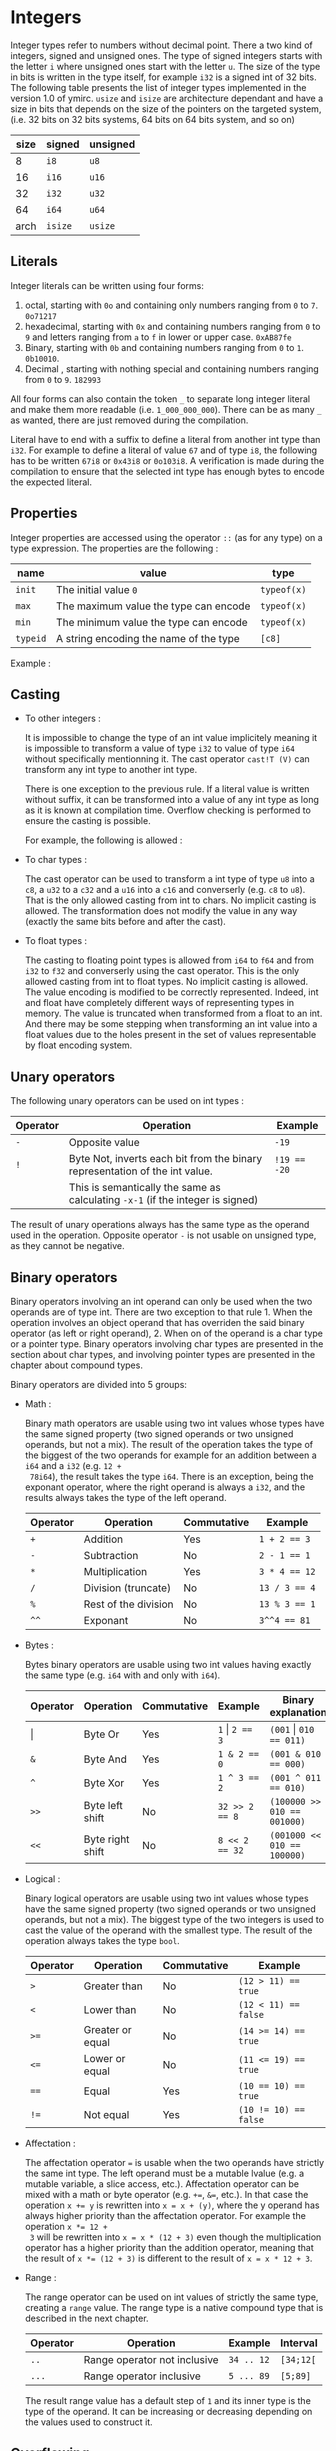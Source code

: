 

* Integers

Integer types refer to numbers without decimal point. There a two kind of
integers, signed and unsigned ones. The type of signed integers starts with the
letter ~i~ where unsigned ones start with the letter ~u~. The size of the type
in bits is written in the type itself, for example ~i32~ is a signed int of 32
bits. The following table presents the list of integer types implemented in the
version 1.0 of ymirc. ~usize~ and ~isize~ are architecture dependant and have a
size in bits that depends on the size of the pointers on the targeted system,
(i.e. 32 bits on 32 bits systems, 64 bits on 64 bits system, and so on)

|------+---------+----------|
| size | signed  | unsigned |
|------+---------+----------|
|------+---------+----------|
|    8 | ~i8~    | ~u8~     |
|   16 | ~i16~   | ~u16~    |
|   32 | ~i32~   | ~u32~    |
|   64 | ~i64~   | ~u64~    |
| arch | ~isize~ | ~usize~  |
|------+---------+----------|

** Literals

Integer literals can be written using four forms:
1. octal, starting with ~0o~ and containing only numbers ranging from ~0~ to ~7~.
   ~0o71217~
2. hexadecimal, starting with ~0x~ and containing numbers ranging from ~0~ to ~9~ and letters ranging from ~a~ to ~f~ in lower or upper case.
   ~0xAB87fe~
3. Binary, starting with ~0b~ and containing numbers ranging from ~0~ to ~1~. ~0b10010~.
4. Decimal , starting with nothing special and containing numbers ranging from ~0~ to ~9~.
   ~182993~


All four forms can also contain the token ~_~ to separate long integer literal
and make them more readable (i.e. ~1_000_000_000~). There can be as many ~_~ as
wanted, there are just removed during the compilation.

Literal have to end with a suffix to define a literal from another int type than
~i32~. For example to define a literal of value ~67~ and of type ~i8~, the
following has to be written ~67i8~ or ~0x43i8~ or ~0o103i8~. A verification is
made during the compilation to ensure that the selected int type has enough
bytes to encode the expected literal.

** Properties

Integer properties are accessed using the operator ~::~ (as for any type) on a type expression. The properties are the following :

|----------+----------------------------------------+-------------|
| name     | value                                  | type        |
|----------+----------------------------------------+-------------|
|----------+----------------------------------------+-------------|
| ~init~   | The initial value ~0~                  | ~typeof(x)~ |
| ~max~    | The maximum value the type can encode  | ~typeof(x)~ |
| ~min~    | The minimum value the type can encode  | ~typeof(x)~ |
|----------+----------------------------------------+-------------|
| ~typeid~ | A string encoding the name of the type | ~[c8]~      |
|----------+----------------------------------------+-------------|

Example :
\begin{code}
println (i32::max); // 2_147_483_647
println (i16::min); // -32_768
\end{code}


** Casting

- To other integers :

  It is impossible to change the type of an int value implicitely meaning it is
  impossible to transform a value of type ~i32~ to value of type ~i64~ without
  specifically mentionning it. The cast operator ~cast!T (V)~ can transform any int
  type to another int type.

  There is one exception to the previous rule. If a literal value is written
  without suffix, it can be transformed into a value of any int type as long as
  it is known at compilation time. Overflow checking is performed to ensure the
  casting is possible.

  For example, the following is allowed :
  \begin{code}
  def foo (a : u64) { // ... }

  let a : i64 = 1;
  foo (7 + a); // 7 + a can be known at compilation time, 'a' is immutable and cte
  \end{code}

- To char types :

  The cast operator can be used to transform a int type of type ~u8~ into a
  ~c8~, a ~u32~ to a ~c32~ and a ~u16~ into a ~c16~ and converserly (e.g. ~c8~
  to ~u8~). That is the only allowed casting from int to chars. No implicit
  casting is allowed. The transformation does not modify the value in any way
  (exactly the same bits before and after the cast).

- To float types :

  The casting to floating point types is allowed from ~i64~ to ~f64~ and from
  ~i32~ to ~f32~ and converserly using the cast operator. This is the only
  allowed casting from int to float types. No implicit casting is allowed. The
  value encoding is modified to be correctly represented. Indeed, int and float
  have completely different ways of representing types in memory. The value is
  truncated when transformed from a float to an int. And there may be some
  stepping when transforming an int value into a float values due to the holes
  present in the set of values representable by float encoding system.

** Unary operators

The following unary operators can be used on int types :
 | Operator | Operation                                                                       | Example      |
 |----------+---------------------------------------------------------------------------------+--------------|
 |----------+---------------------------------------------------------------------------------+--------------|
 | ~-~      | Opposite value                                                                  | ~-19~        |
 |----------+---------------------------------------------------------------------------------+--------------|
 | ~!~      | Byte Not, inverts each bit from the binary representation of the int value.     | ~!19 == -20~ |
 |          | This is semantically the same as calculating ~-x-1~ (if the integer is signed)  |              |
 |----------+---------------------------------------------------------------------------------+--------------|

The result of unary operations always has the same type as the operand used in the operation. Opposite operator ~-~ is not usable on unsigned type, as they cannot be negative.


** Binary operators

Binary operators involving an int operand can only be used when the two operands
are of type int. There are two exception to that rule 1. When the operation
involves an object operand that has overriden the said binary operator (as left
or right operand), 2. When on of the operand is a char type or a pointer type.
Binary operators involving char types are presented in the section about char
types, and involving pointer types are presented in the chapter about compound
types.

Binary operators are divided into 5 groups:
- Math :

  Binary math operators are usable using two int values whose types have the
  same signed property (two signed operands or two unsigned operands, but not a
  mix). The result of the operation takes the type of the biggest of the two
  operands for example for an addition between a ~i64~ and a ~i32~ (e.g. ~12 +
  78i64~), the result takes the type ~i64~. There is an exception, being the
  exponant operator, where the right operand is always a ~i32~, and the results
  always takes the type of the left operand.

  #+ATTR_LATEX: :align |c|lll|
  |----------+----------------------+-------------+---------------|
  | Operator | Operation            | Commutative | Example       |
  |----------+----------------------+-------------+---------------|
  |----------+----------------------+-------------+---------------|
  | ~+~      | Addition             | Yes         | ~1 + 2 == 3~  |
  | ~-~      | Subtraction          | No          | ~2 - 1 == 1~  |
  | ~*~      | Multiplication       | Yes         | ~3 * 4 == 12~ |
  | ~/~      | Division (truncate)  | No          | ~13 / 3 == 4~ |
  | ~%~      | Rest of the division | No          | ~13 % 3 == 1~ |
  | ~^^~     | Exponant             | No          | ~3^^4 == 81~  |
  |----------+----------------------+-------------+---------------|

- Bytes :

  Bytes binary operators are usable using two int values having exactly the same type (e.g. ~i64~ with and only with ~i64~).

   #+ATTR_LATEX: :align |c|l l l l|
   |--------------------+------------------+-------------+--------------------+-----------------------------|
   | Operator           | Operation        | Commutative | Example            | Binary explanation          |
   |--------------------+------------------+-------------+--------------------+-----------------------------|
   |--------------------+------------------+-------------+--------------------+-----------------------------|
   | \texttt{\(\vert\)} | Byte Or          | Yes         | ~1~ \vert ~2 == 3~ | ~(001~ \vert ~010 == 011)~  |
   | ~&~                | Byte And         | Yes         | ~1 & 2 == 0~       | ~(001 & 010 == 000)~        |
   | ~^~                | Byte Xor         | Yes         | ~1 ^ 3 == 2~       | ~(001 ^ 011 == 010)~        |
   | ~>>~               | Byte left shift  | No          | ~32 >> 2 == 8~     | ~(100000 >> 010 == 001000)~ |
   | ~<<~               | Byte right shift | No          | ~8 << 2 == 32~     | ~(001000 << 010 == 100000)~ |
   |--------------------+------------------+-------------+--------------------+-----------------------------|


- Logical :

  Binary logical operators are usable using two int values whose types have the
  same signed property (two signed operands or two unsigned operands, but not a
  mix). The biggest type of the two integers is used to cast the value of the
  operand with the smallest type. The result of the operation always takes the
  type ~bool~.

  #+ATTR_LATEX: :align |c|lll|
  |----------+------------------+-------------+----------------------|
  | Operator | Operation        | Commutative | Example              |
  |----------+------------------+-------------+----------------------|
  |----------+------------------+-------------+----------------------|
  | ~>~      | Greater than     | No          | ~(12 > 11) == true~  |
  | ~<~      | Lower than       | No          | ~(12 < 11) == false~ |
  | ~>=~     | Greater or equal | No          | ~(14 >= 14) == true~ |
  | ~<=~     | Lower or equal   | No          | ~(11 <= 19) == true~ |
  | ~==~     | Equal            | Yes         | ~(10 == 10) == true~ |
  | ~!=~     | Not equal        | Yes         | ~(10 != 10) == false~ |
  |----------+------------------+-------------+----------------------|

- Affectation :

  The affectation operator ~=~ is usable when the two operands have strictly the
  same int type. The left operand must be a mutable lvalue (e.g. a mutable
  variable, a slice access, etc.). Affectation operator can be mixed with a math
  or byte operator (e.g. ~+=~, ~&=~, etc.). In that case the operation ~x += y~
  is rewritten into ~x = x + (y)~, where the y operand has always higher
  priority than the affectation operator. For example the operation ~x *= 12 +
  3~ will be rewritten into ~x = x * (12 + 3)~ even though the multiplication
  operator has a higher priority than the addition operator, meaning that the
  result of ~x *= (12 + 3)~ is different to the result of ~x = x * 12 + 3~.

  \begin{code}
  let mut a = 11;
  let b = a * 12 + 3;
  a *= 12 + 3;

  assert (b == 135);
  assert (a == 165);
  \end{code}

- Range :

  The range operator can be used on int values of strictly the same type,
  creating a ~range~ value. The range type is a native compound type that is
  described in the next chapter.

    |----------+------------------------------+------------+-----------|
    | Operator | Operation                    | Example    | Interval  |
    |----------+------------------------------+------------+-----------|
    | ~..~     | Range operator not inclusive | ~34 .. 12~ | ~[34;12[~ |
    | ~...~    | Range operator inclusive     | ~5 ... 89~ | ~[5;89]~  |
    |----------+------------------------------+------------+-----------|

 The result range value has a default step of ~1~ and its inner type is the type
  of the operand. It can be increasing or decreasing depending on the values
  used to construct it.

** Overflowing

Compile time verification of value overflowing is made on cte values. There is
no way to check an overflow at runtime, and it may occur.

* Floating point types

Floating point types refer to numbers with a decimal point. There are 2 floating
point types ~f32~ and ~f64~ having a respective size of ~32~ and ~64~ bits.

** Literals

Floating point types can be written using two different forms, decimal, scientific notation.
1. Decimal, two decimal int literals seperated with the token ~.~ (with no whitespace in between). ~1837.0289~. One of the two part can be omitted meaning it is equal to ~0~. At least one of the two parts must be written (e.g. ~10.~ or ~.10~ are valid, but not just ~.~).

2. Scientific notation, same as decimal notation but ending with an exponant preceded by the letter ~e~.
   ~3.14e78~, meaning $3.14 \times 10^{78}$.

The two forms can also include the token ~_~ to separate long literals and make
them easier to read (i.e. ~124_732.789_281~). There can be as many ~_~ as
wanted, there are removed during the compilation.

Literal have to end with the suffix ~f~ to define ~f32~ literals. All other
literals are considered of type ~f64~. The literal ~4.5e10f~ and ~.8f~ are of
type ~f32~ when ~4.5e10~ and ~.8~ are of type ~f64~.

** Properties

Floating point properties are accessible using the operator ~::~ on a type expression. The properties are the following :

| Name         | Meaning                                                                                    | Type        |
|--------------+--------------------------------------------------------------------------------------------+-------------|
|--------------+--------------------------------------------------------------------------------------------+-------------|
| ~init~       | The initial value - nan (Not a Number)                                                     | ~typeof(x)~ |
| ~max~        | The maximal finite value that this type can encode                                         | ~typeof(x)~ |
| ~min~        | The minimal finite value that this type can encode                                         | ~typeof(x)~ |
| ~nan~        | The value Not a Number                                                                     | ~typeof(x)~ |
| ~dig~        | The number of decimal digit of precision                                                   | ~u32~       |
| ~inf~        | The value positive infinity                                                                | ~typeof(x)~ |
| ~epsilon~    | The smallest increment to the value 1                                                      | ~typeof(x)~ |
| ~mant_dig~   | Number of bits in the mantissa                                                             | ~u32~       |
| ~max_10_exp~ | The maximum value such that $10^{max\_10\_exp}$ is representable                       | ~u32~       |
| ~max_exp~    | The maximum value such that $2^{max\_exp-1}$ is representable                         | ~u32~       |
| ~min_10_exp~ | The minimum value such that $10^{min\_10\_exp}$ is representable as a normalized value  | ~u32~       |
| ~min_exp~    | The minimum value such that $2^{min\_exp-1}$ is representable as a normalized value    | ~u32~       |
|--------------+--------------------------------------------------------------------------------------------+-------------|
| ~typeid~     | A string encoding the name of the type                                                     | ~[c8]~      |
|--------------+--------------------------------------------------------------------------------------------+-------------|

** Casting

- To other floating point types :

  It is impossible to change the type of a float value implicitely. The cast
  operator ~cast!T (V)~ can transform any float type into another float type.

- To integer types :

  The cast operator can be used to transform a float value of type ~f32~ into a
  value of ~i32~ and of ~f64~ into a value of type ~f64~. When using the cast
  operator, the value is truncated and everything that were part of the decimal
  part of the float value is lost. For example, the value ~34.87~ cast into a
  ~i64~ will result into the value ~34~.

  The reverse cast is also valid, meaning that ~i64~ can be transformed into
  ~f64~ and ~i32~ into ~f32~.


Floating point types cannot be transformed into other types.

** Unary operators

The ~-~ unary operators can be used on floating point types. The result of the
operation is the opposite value, and has the same type as the operand of the
operation. For example ~-89.0f~ is of type ~f32~.

** Binary operators

Binary operators involving a float operand can be used only when the two
operands are floats. There is an exception to that rule when the operation
involves an object operand that has overriden the said binary operator (for left
or right operand). Binary operators are divided into 4 groups :
- Math :

  Binary math operators are usable using two float values of strictly the same type. The result of the operation takes the type of the operands. Usable operators are described in the following table.

    #+ATTR_LATEX: :align |c|lll|
  |----------+----------------+-------------+--------------------|
  | Operator | Operation      | Commutative | Example            |
  |----------+----------------+-------------+--------------------|
  |----------+----------------+-------------+--------------------|
  | ~+~      | Addition       | Yes         | ~1.0 + 2.3 == 3.3~ |
  | ~-~      | Subtraction    | No          | ~1. - 8. == -7.~   |
  | ~*~      | Multiplication | Yes         | ~3. * 4. == 12.~   |
  | ~/~      | Division       | No          | ~7. / 3. == 2.333~ |
  | ~^^~     | Exponant       | No          | ~7. ^^ 3. == 343.~ |
  |----------+----------------+-------------+--------------------|

- Logical :

  Binary logical operators are usable using two float values. The biggest type
  of the two operands is used to cast the value of the operand with the smallest
  type. The result of the operation always takes the type ~bool~.

  #+ATTR_LATEX: :align |c|lll|
  |----------+------------------+-------------+----------------------|
  | Operator | Operation        | Commutative | Example              |
  |----------+------------------+-------------+----------------------|
  |----------+------------------+-------------+----------------------|
  | ~>~      | Greater than     | No          | ~(12 > 11) == true~  |
  | ~<~      | Lower than       | No          | ~(12 < 11) == false~ |
  | ~>=~     | Greater or equal | No          | ~(14 >= 14) == true~ |
  | ~<=~     | Lower or equal   | No          | ~(11 <= 19) == true~ |
  | ~==~     | Equal            | Yes         | ~(10 == 10) == true~ |
  | ~!=~     | Not equal        | Yes         | ~10 != 10) == false~ |
  |----------+------------------+-------------+----------------------|

- Affectation :

  The affectation operator ~=~ is usable when the two operands have strictly the
  same float type. The left operand must be a mutable lvalue (e.g. a mutable
  variable, a slice access, etc.). Affectation operator can be mixed with a math
  operator (e.g. ~+=~, ~/=~, etc.). In that case the operation ~x += y~
  is rewritten into ~x = x + (y)~, where the y operand has always higher
  priority than the affectation operator. For example the operation ~x *= 12. +
  3.~ will be rewritten into ~x = x * (12. + 3.)~ even though the multiplication
  operator has a higher priority than the addition operator, meaning that the
  result of ~x *= (12. + 3.)~ is different to the result of ~x = x * 12. + 3.~.

  \begin{code}
  let mut a = 11.0;
  let b = a * 12.0 + 3.0;
  a *= 12.0 + 3.0;

  assert (b == 135.0);
  assert (a == 165.0);
  \end{code}

- Range :

    The range operator can be used on two float values of strictly the same
  type, creating a ~range~ value. The range type is a native compound type that
  is described in this chapter.

    |----------+------------------------------+----------------+---------------|
    | Operator | Operation                    | Example        | Interval      |
    |----------+------------------------------+----------------+---------------|
    | ~..~     | Range operator not inclusive | ~34.f .. 12.f~ | ~[34.f;12.f[~ |
    | ~...~    | Range operator inclusive     | ~5.f ... 89.f~ | ~[5.f;89.f]~  |
    |----------+------------------------------+----------------+---------------|

 The result range value has a default step of ~1.0~ and its inner type is the
 type of the operand. It can be increasing or decreasing depending on the
 values used to construct it.

** Overflowing and stepping

  Because of the encoding of the float values, holes are presents in the set of
values they can represent. Thus, some operation that should be mathematically
equivalent do not always produce the same float value. To compare two float
values the property ~::epsilon~ can be used.

There is no check neither at compile time nor at runtime for value overflowing.


* Bool

Bool type is a simple type that can describe only two values ~true~ and ~false~.

** Literals

Boolean literals are the keywords ~true~ and ~false~.

** Properties

Properties of ~bool~ type are accessible using the operator ~::~ on a type
expression. The properties are the following :

| Name     | Meaning                                | Type   |
|----------+----------------------------------------+--------|
|----------+----------------------------------------+--------|
| ~init~   | The initial value ~false~              | ~bool~ |
|----------+----------------------------------------+--------|
| ~typeid~ | A string encoding the name of the type | ~[c8]~ |
|----------+----------------------------------------+--------|

** Casting

The ~bool~ type can be cast using the cast operator to the type ~u8~. This is
the only cast allowed for boolean type. It is impossible t<o transform a bool
value into a value of another type without explicitely using the cast operator.

** Unary operators

The unary operator ~!~ can be used on a boolean value to get its opposite value,
(i.e. ~!true~ becoming ~false~ and ~!false~ becoming ~true~).

** Binary operators

Binary operators involving bool operand can only be used if the two operands are
bool of type bool. There is an exception to that rule when the operation
involves an object operand that has overriden the said operator (as left or
right operand).

Binary operators are divided into 3 groups :
- Affectation

Affectation operators can be used to change the value of a mutable lvalue of
type bool using a right operand of type bool. Because there are no math
operators usable on a bool values, no math operator can be attached to the
affectation operation.

- Comparison

The comparison ~==~ and ~!=~ are usable using two bool values.

- Logical

logical operators are usable with two bool operands.
   #+ATTR_LATEX: :align |c|l l l|
   |-------------------------+-----------+-------------+-----------------------------------|
   | Operator                | Operation | Commutative | Example                           |
   |-------------------------+-----------+-------------+-----------------------------------|
   |-------------------------+-----------+-------------+-----------------------------------|
   | \texttt{\(\vert\vert\)} | Or        | Yes         | ~false~ \vert\vert ~true == true~ |
   | ~&&~                    | And       | No          | ~true && false == false~          |
   |-------------------------+-----------+-------------+-----------------------------------|

   Operator ~&&~ is marked not commutative. It is not because it can return a different value if left and right operands are reverted, but because right operand is not evaluated if the left operand is false. It can be useful when chaining tests.

   \begin{code}
   let i = 12;
   let p = &i;

   if (p !is null && *p == 12) { // if 'p is null', '*p == 12' is not evaluated
       // ...
   }
   \end{code}

* Characters

Character types are used to encode characters (ascii, or unicode). There are
three char types ~c8~, ~c16~ and ~c32~ with a respective size of ~8~, ~16~ and
~32~ bits. Those char types are encoding values in utf-8, utf-16 and utf-32.

** Literals
Char literals are enclosed by the token ~'~ , and can be described using three forms:
1. the binary representation of the character (e.g. ~π~),
2. Using an escape char. The escape char are described in the following table :

   | Value  | Content               |
   | ~\a~   | Alert beep, (Bell)    |
   | ~\b~   | Backspace             |
   | ~\f~   | Page break            |
   | ~\n~   | New line              |
   | ~\r~   | Carriage return       |
   | ~\t~   | Horizontal tab        |
   | ~\v~   | Vertical tab          |
   | ~\\~   | Backslash             |
   | ~\'~   | Apostrophe            |
   | ~\"~   | Double quotation mark |
   | ~\u{}~ | Unicode               |

3. int literal representation of the unicode. To not confuse the int literal
   reprentation with the literal of the int themselves, the int literal has to
   be encode using the escape character ~\u~ and the tokens ~{~ and ~}~. For
   example ~\u{0x263A}~ or ~\u{10}~.

As for float or int literals, a suffix has to be added at the end of the literal
to define the value with the correct type. For example to define a ~c8~ value
containing the character ~a~, the following has to be written ~'a'c8~. Exception
to the rule can be made when the literal is used as the initial value of
variable declaration. Literal with no suffix are considered of type ~c32~.

\begin{code}
let a : c32 = 'r';
let b : c8 = '\u{0x10}'; // no need for suffix in variable declaration

let d = 'π';
let e = '\n'c8;

assert (e == b);
\end{code}

** Properties

The properties of char types are accessible using the ~::~ operator on a type expression. The properties are the following :

| Name     | Meaning                                | Type        |
|----------+----------------------------------------+-------------|
|----------+----------------------------------------+-------------|
| ~init~   | The initial value ~\u{0}~              | ~typeof(x)~ |
|----------+----------------------------------------+-------------|
| ~typeid~ | A string encoding the name of the type | ~[c8]~      |
|----------+----------------------------------------+-------------|

** Casting

Char types can be casted using the cast operator. It is impossible to transform a char value into a value of another type implicitely.

- To other char types :

  The cast operator can be used to transform a char of any size into a char of another size. This does not ensure encoding validity. Standard library defines more complexe transformation that respect the encoding in the module ~std::conv~.

- To integers types :

  The cast operator can be used to transform a char value of type ~c8~ into a
  ~u8~, a ~c16~ into a ~u16~ and a ~c32~ into a ~u32~. The transformation does
  not modify the value in any way (exactly the same bits before and after the
  cast).

** Unary operators

No unary operators are usable on chars.

** Binary operators

Binary operators on char are divided into four groups :

- Math:

  Binary math operators are usable using a char value and a unsigned int value
  (of the same size, e.g. for ~c8~ a ~u8~). The result always takes the type of
  the char operand.

  #+ATTR_LATEX: :align |c|lll|
  |----------+-------------+-------------+----------------------|
  | Operator | Operation   | Commutative | Example              |
  |----------+-------------+-------------+----------------------|
  |----------+-------------+-------------+----------------------|
  | ~+~      | Addition    | Yes         | ~'a' + 16u32 == 'q'~ |
  | ~-~      | Subtraction | No          | ~'q' - 16u32 == 'a'~ |
  |----------+-------------+-------------+----------------------|


  Char values can be used as right operands on math operation. The type of the
  result operation would still be the type of the char operand, and the int
  operand would still have to be of the same size as the type of the char
  operand, meaning that ~('q' + 12u32) == (12u32 + 'q')~.

- Logical :

Binary logical operators are usable using two char values of whose type are
exactly the same. The result of the operation always takes the type ~bool~.

  #+ATTR_LATEX: :align |c|lll|
  |----------+------------------+-------------+-------------------------|
  | Operator | Operation        | Commutative | Example                 |
  |----------+------------------+-------------+-------------------------|
  |----------+------------------+-------------+-------------------------|
  | ~>~      | Greater than     | No          | ~('q' > 'a') == true~   |
  | ~<~      | Lower than       | No          | ~('q' < 'a') == false~  |
  | ~>=~     | Greater or equal | No          | ~('q' >= 'q') == true~  |
  | ~<=~     | Lower or equal   | No          | ~('b' <= 'r') == true~  |
  | ~==~     | Equal            | Yes         | ~('a' == 'a') == true~  |
  | ~!=~     | Not equal        | Yes         | ~('a' != 'a') == false~ |
  |----------+------------------+-------------+-------------------------|

- Affectation :

  The affectation operator ~=~ is usable when the left operand is a mutable lvalue, and the right operand has strictly the same char type as the left operand.

  The affectation operator can be mixed with a math operator ~+=~ and ~-=~, in
  that case the right operand must be an unsigned int type whose size is exactly
  the size of the char type of the left operand. The affectation ~x += y~ will
  be rewritten into ~x = x + (y)~, where the y operand has always a higher
  priority than the affectation operator.

  \begin{code}
  let mut a = 'a';

  let b = a + 21u32;

  a = 'e';
  a += 7u32;

  assert (b == 'v');
  assert (a == 'l')
  \end{code}

- Range :

  The range operator can be used on two char values whose types are strictly identical, creating a range value.

    |----------+------------------------------+---------------+----------|
    | Operator | Operation                    | Example       | Interval |
    |----------+------------------------------+---------------+----------|
    | ~..~     | Range operator not inclusive | ~'a' .. 'z'~  | ~[a;z[~  |
    | ~...~    | Range operator inclusive     | ~'a' ... 'r'~ | ~[a;r]~  |
    |----------+------------------------------+---------------+----------|

  The result value has a default step of ~1~ and its inner type is the type of the operands. It can be increasing of decreasing depending on the values used to construct it.

** Overflowing

Compile time verification of value overflowing is made on cte values. The
verification ensure that the chosen type is big enough to encode the value.
There is no way to check an overflowing at runtime and it may occur. It is also
possible due the encoding that a value is not a valid unicode or ascii value if
it was created during runtime (e.g. ~'π' + 501u32~).

* Void

The void type is a special type that has no value. Unlike other type it cannot
be used to declare variables.

There is no literal to describe a void type has it cannot take any value. There
is no way to cast a void type into another type, there is no value to transform.
For the same reason there are no operators applicable to void types.

** Properties

The properties of a void type are accessible using the ~::~ operator on a type expression. The properties are the following :

| Name     | Meaning                                | Type        |
|----------+----------------------------------------+-------------|
|----------+----------------------------------------+-------------|
| ~typeid~ | A string encoding the name of the type | ~[c8]~      |
|----------+----------------------------------------+-------------|
